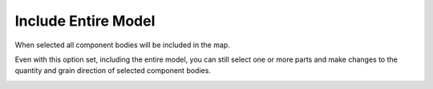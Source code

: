 .. _includeall-label:

Include Entire Model
====================

When selected all component bodies will be included in the map.

Even with this option set, including the entire model, you can still select one or more parts and make changes 
to the quantity and grain direction of selected component bodies.

.. image:: /_static/images/IncludeAll.jpg
    :width: 50 %
    :align: center

